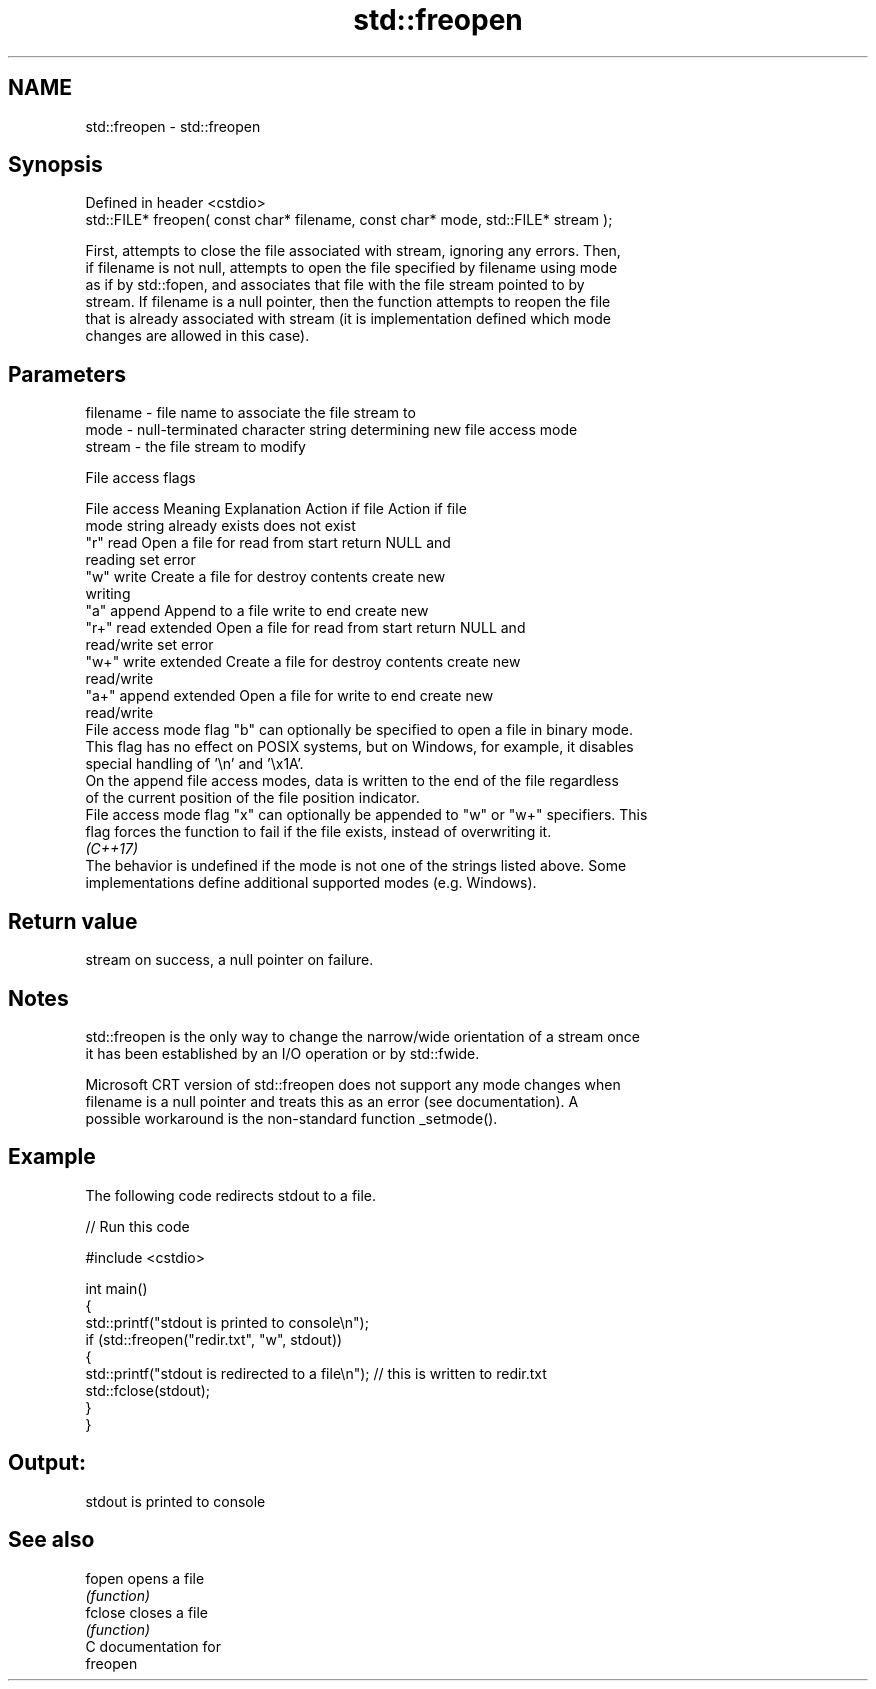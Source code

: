 .TH std::freopen 3 "2024.06.10" "http://cppreference.com" "C++ Standard Libary"
.SH NAME
std::freopen \- std::freopen

.SH Synopsis
   Defined in header <cstdio>
   std::FILE* freopen( const char* filename, const char* mode, std::FILE* stream );

   First, attempts to close the file associated with stream, ignoring any errors. Then,
   if filename is not null, attempts to open the file specified by filename using mode
   as if by std::fopen, and associates that file with the file stream pointed to by
   stream. If filename is a null pointer, then the function attempts to reopen the file
   that is already associated with stream (it is implementation defined which mode
   changes are allowed in this case).

.SH Parameters

   filename - file name to associate the file stream to
   mode     - null-terminated character string determining new file access mode
   stream   - the file stream to modify

   File access flags

    File access        Meaning         Explanation      Action if file  Action if file
    mode string                                         already exists  does not exist
   "r"            read              Open a file for    read from start  return NULL and
                                    reading                             set error
   "w"            write             Create a file for  destroy contents create new
                                    writing
   "a"            append            Append to a file   write to end     create new
   "r+"           read extended     Open a file for    read from start  return NULL and
                                    read/write                          set error
   "w+"           write extended    Create a file for  destroy contents create new
                                    read/write
   "a+"           append extended   Open a file for    write to end     create new
                                    read/write
   File access mode flag "b" can optionally be specified to open a file in binary mode.
   This flag has no effect on POSIX systems, but on Windows, for example, it disables
   special handling of '\\n' and '\\x1A'.
   On the append file access modes, data is written to the end of the file regardless
   of the current position of the file position indicator.
   File access mode flag "x" can optionally be appended to "w" or "w+" specifiers. This
   flag forces the function to fail if the file exists, instead of overwriting it.
   \fI(C++17)\fP
   The behavior is undefined if the mode is not one of the strings listed above. Some
   implementations define additional supported modes (e.g. Windows).

.SH Return value

   stream on success, a null pointer on failure.

.SH Notes

   std::freopen is the only way to change the narrow/wide orientation of a stream once
   it has been established by an I/O operation or by std::fwide.

   Microsoft CRT version of std::freopen does not support any mode changes when
   filename is a null pointer and treats this as an error (see documentation). A
   possible workaround is the non-standard function _setmode().

.SH Example

   The following code redirects stdout to a file.


// Run this code

 #include <cstdio>

 int main()
 {
     std::printf("stdout is printed to console\\n");
     if (std::freopen("redir.txt", "w", stdout))
     {
         std::printf("stdout is redirected to a file\\n"); // this is written to redir.txt
         std::fclose(stdout);
     }
 }

.SH Output:

 stdout is printed to console

.SH See also

   fopen  opens a file
          \fI(function)\fP
   fclose closes a file
          \fI(function)\fP
   C documentation for
   freopen
